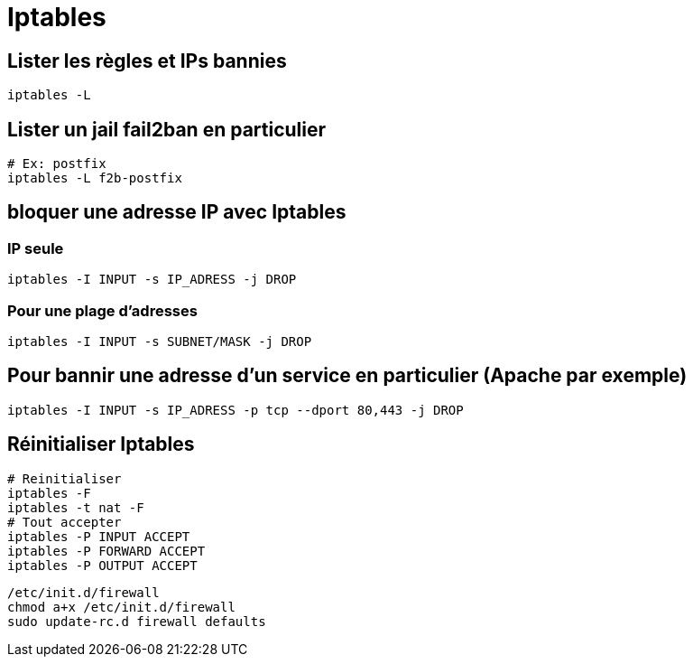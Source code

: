 = Iptables

== Lister les règles et IPs bannies

[source,bash]
----
iptables -L
----

== Lister un jail fail2ban en particulier

[source,bash]
----
# Ex: postfix
iptables -L f2b-postfix
----

== bloquer une adresse IP avec Iptables

=== IP seule

[source,bash]
----
iptables -I INPUT -s IP_ADRESS -j DROP
----

=== Pour une plage d’adresses

[source,bash]
----
iptables -I INPUT -s SUBNET/MASK -j DROP
----

== Pour bannir une adresse d’un service en particulier (Apache par exemple)

[source,bash]
----
iptables -I INPUT -s IP_ADRESS -p tcp --dport 80,443 -j DROP
----

== Réinitialiser Iptables

[source,bash]
----
# Reinitialiser
iptables -F
iptables -t nat -F
# Tout accepter
iptables -P INPUT ACCEPT
iptables -P FORWARD ACCEPT
iptables -P OUTPUT ACCEPT
----


[source,bash]
----
/etc/init.d/firewall
chmod a+x /etc/init.d/firewall
sudo update-rc.d firewall defaults
----